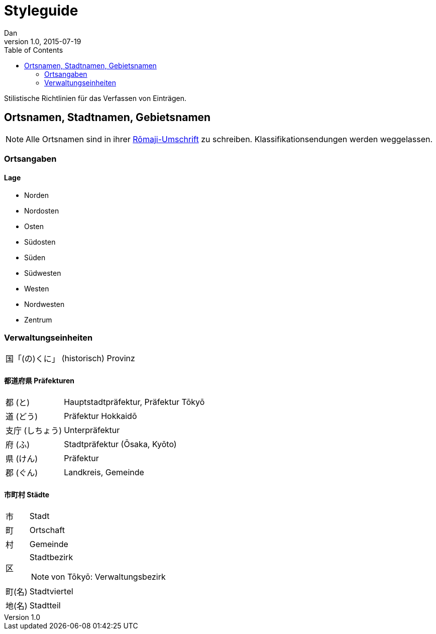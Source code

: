 = Styleguide
Dan
v1.0, 2015-07-19
:toc:

Stilistische Richtlinien für das Verfassen von Einträgen.

== Ortsnamen, Stadtnamen, Gebietsnamen

NOTE: Alle Ortsnamen sind in ihrer <<notation.adoc#umschrift,Rōmaji-Umschrift>> zu schreiben.
Klassifikationsendungen werden weggelassen.

=== Ortsangaben

==== Lage
* Norden
* Nordosten
* Osten
* Südosten
* Süden
* Südwesten
* Westen
* Nordwesten
* Zentrum

=== Verwaltungseinheiten
[horizontal]
国「(の)くに」:: (historisch) Provinz

==== 都道府県 Präfekturen
[horizontal]
都 (と):: Hauptstadtpräfektur, Präfektur Tōkyō
道 (どう):: Präfektur Hokkaidō
支庁 (しちょう):: Unterpräfektur
府 (ふ):: Stadtpräfektur (Ōsaka, Kyōto)
県 (けん):: Präfektur
郡 (ぐん):: Landkreis, Gemeinde

==== 市町村 Städte
[horizontal]
市:: Stadt
町:: Ortschaft
村:: Gemeinde
区:: Stadtbezirk
NOTE: von Tōkyō: Verwaltungsbezirk
町(名):: Stadtviertel
地(名):: Stadtteil
